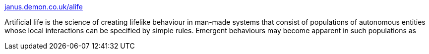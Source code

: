 :jbake-type: post
:jbake-status: published
:jbake-title: janus.demon.co.uk/alife
:jbake-tags: programming,science,IA,artificial,life,robot,_mois_mars,_année_2005
:jbake-date: 2005-03-31
:jbake-depth: ../
:jbake-uri: shaarli/1112278320000.adoc
:jbake-source: https://nicolas-delsaux.hd.free.fr/Shaarli?searchterm=http%3A%2F%2Fwww.janus.demon.co.uk%2Falife%2F&searchtags=programming+science+IA+artificial+life+robot+_mois_mars+_ann%C3%A9e_2005
:jbake-style: shaarli

http://www.janus.demon.co.uk/alife/[janus.demon.co.uk/alife]

Artificial life is the science of creating lifelike behaviour in man-made systems that consist of populations of autonomous entities whose local interactions can be specified by simple rules. Emergent behaviours may become apparent in such populations as
